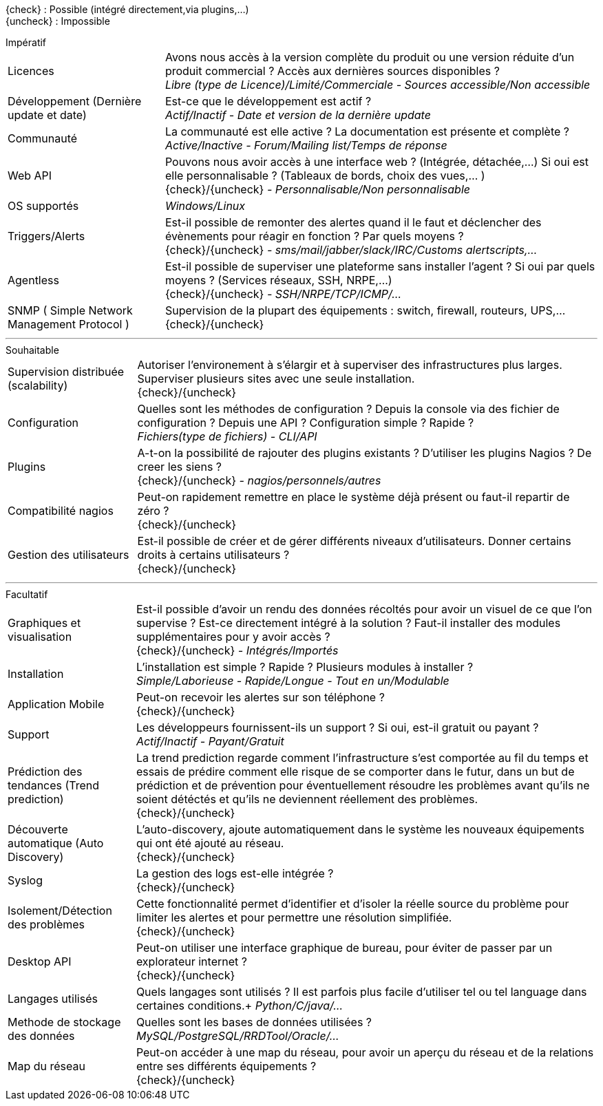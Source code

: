 ////
= Critères de séléctions
v3.0
:icons: font
:check: icon:check[role="green"]
:uncheck: icon:times[role="red"]

****
[red]_Regroupement des différents critères qui permettront de choisir la solution la plus adaptée._
****

---
////
{check} : Possible (intégré directement,via plugins,...) +
{uncheck} : Impossible +
//{almost} : Possible sous conditions (via plugins,...) +
//{question} : Pas d'informations

[horizontal]
.Impératif
Licences::
    Avons nous accès à la version complète du produit ou une version réduite d'un produit commercial ? Accès aux dernières sources disponibles ? +
    _Libre (type de Licence)/Limité/Commerciale - Sources accessible/Non accessible_

Développement (Dernière update et date)::
    Est-ce que le développement est actif ? +
    _Actif/Inactif - Date et version de la dernière update_

Communauté::
    La communauté est elle active ? La documentation est présente et complète ? +
    _Active/Inactive - Forum/Mailing list/Temps de réponse_

Web API::
    Pouvons nous avoir accès à une interface web ? (Intégrée, détachée,...) Si oui est elle personnalisable ? (Tableaux de bords, choix des vues,... ) +
    {check}/{uncheck} _- Personnalisable/Non personnalisable_

OS supportés::
    _Windows/Linux_

Triggers/Alerts::
    Est-il possible de remonter des alertes quand il le faut et déclencher des évènements pour réagir en fonction ? Par quels moyens ? +
    {check}/{uncheck} _- sms/mail/jabber/slack/IRC/Customs alertscripts,..._

Agentless::
    Est-il possible de superviser une plateforme sans installer l'agent ? Si oui par quels moyens ? (Services réseaux, SSH, NRPE,...) +
    {check}/{uncheck} _- SSH/NRPE/TCP/ICMP/..._

SNMP ( Simple Network Management Protocol )::
    Supervision de la plupart des équipements : switch, firewall, routeurs, UPS,... +
    {check}/{uncheck}

---

[horizontal]
.Souhaitable
Supervision distribuée (scalability)::
    Autoriser l'environement à s'élargir et à superviser des infrastructures plus larges. Superviser plusieurs sites avec une seule installation. +
    {check}/{uncheck}

Configuration::
    Quelles sont les méthodes de configuration ? Depuis la console via des fichier de configuration ? Depuis une API ? Configuration simple ? Rapide ? +
    _Fichiers(type de fichiers) - CLI/API_

Plugins::
    A-t-on la possibilité de rajouter des plugins existants ? D'utiliser les plugins Nagios ? De creer les siens ? +
    {check}/{uncheck} _- nagios/personnels/autres_

Compatibilité nagios::
    Peut-on rapidement remettre en place le système déjà présent ou faut-il repartir de zéro ? +
    {check}/{uncheck}

Gestion des utilisateurs::
    Est-il possible de créer et de gérer différents niveaux d'utilisateurs. Donner certains droits à certains utilisateurs ? +
    {check}/{uncheck}

---

[horizontal]
.Facultatif
Graphiques et visualisation::
    Est-il possible d'avoir un rendu des données récoltés pour avoir un visuel de ce que l'on supervise ? Est-ce directement intégré à la solution ? Faut-il installer des modules supplémentaires pour y avoir accès ? +
    {check}/{uncheck} _- Intégrés/Importés_

Installation::
    L'installation est simple ? Rapide ? Plusieurs modules à installer ? +
    _Simple/Laborieuse - Rapide/Longue - Tout en un/Modulable_

Application Mobile::
    Peut-on recevoir les alertes sur son téléphone ? +
    {check}/{uncheck}

Support::
    Les développeurs fournissent-ils un support ? Si oui, est-il gratuit ou payant ? +
    _Actif/Inactif - Payant/Gratuit_

Prédiction des tendances (Trend prediction)::
    La trend prediction regarde comment l'infrastructure s'est comportée au fil du temps et essais de prédire comment elle risque de se comporter dans le futur, dans un but de prédiction et de prévention pour éventuellement résoudre les problèmes avant qu'ils ne soient détéctés et qu'ils ne deviennent réellement des problèmes. +
    {check}/{uncheck}

Découverte automatique (Auto Discovery)::
    L'auto-discovery, ajoute automatiquement dans le système les nouveaux équipements qui ont été ajouté au réseau. +
    {check}/{uncheck}

Syslog::
    La gestion des logs est-elle intégrée ? +
    {check}/{uncheck}

Isolement/Détection des problèmes::
    Cette fonctionnalité permet d'identifier et d'isoler la réelle source du problème pour limiter les alertes et pour permettre une résolution simplifiée. +
    {check}/{uncheck}

Desktop API::
    Peut-on utiliser une interface graphique de bureau, pour éviter de passer par un explorateur internet ? +
    {check}/{uncheck}

Langages utilisés::
    Quels langages sont utilisés ? Il est parfois plus facile d'utiliser tel ou tel language dans certaines conditions.+
    _Python/C/java/..._

Methode de stockage des données::
    Quelles sont les bases de données utilisées ? +
    _MySQL/PostgreSQL/RRDTool/Oracle/..._

Map du réseau::
    Peut-on accéder à une map du réseau, pour avoir un aperçu du réseau et de la relations entre ses différents équipements ? +
    {check}/{uncheck}
